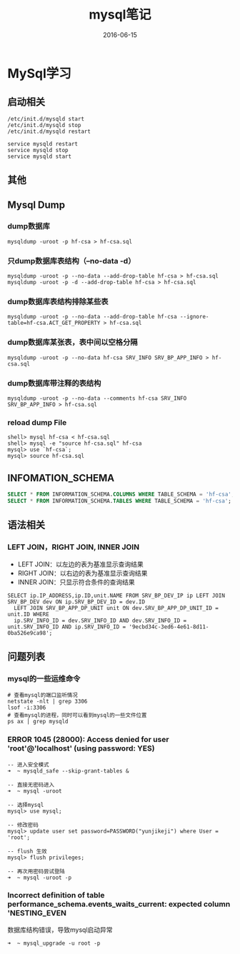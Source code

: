 #+STARTUP: showall
#+OPTIONS: toc:nil
#+OPTIONS: num:nil
#+OPTIONS: html-postamble:nil
#+LANGUAGE: zh-CN
#+OPTIONS:   ^:{}
#+TITLE:  mysql笔记
#+TAGS: MySql
#+DATE: 2016-06-15

* MySql学习
** 启动相关
#+BEGIN_SRC shell
/etc/init.d/mysqld start
/etc/init.d/mysqld stop
/etc/init.d/mysqld restart

service mysqld restart
service mysqld stop
service mysqld start
#+END_SRC
** 其他
** Mysql Dump
*** dump数据库
#+BEGIN_SRC shell
mysqldump -uroot -p hf-csa > hf-csa.sql
#+END_SRC
*** 只dump数据库表结构（--no-data -d）
#+BEGIN_SRC shell
mysqldump -uroot -p --no-data --add-drop-table hf-csa > hf-csa.sql
mysqldump -uroot -p -d --add-drop-table hf-csa > hf-csa.sql
#+END_SRC
*** dump数据库表结构排除某些表
#+BEGIN_SRC shell
mysqldump -uroot -p --no-data --add-drop-table hf-csa --ignore-table=hf-csa.ACT_GET_PROPERTY > hf-csa.sql
#+END_SRC
*** dump数据库某张表，表中间以空格分隔
#+BEGIN_SRC shell
mysqldump -uroot -p --no-data hf-csa SRV_INFO SRV_BP_APP_INFO > hf-csa.sql
#+END_SRC
*** dump数据库带注释的表结构
#+BEGIN_SRC shell
mysqldump -uroot -p --no-data --comments hf-csa SRV_INFO SRV_BP_APP_INFO > hf-csa.sql
#+END_SRC
*** reload dump File
#+BEGIN_SRC shell
shell> mysql hf-csa < hf-csa.sql
shell> mysql -e "source hf-csa.sql" hf-csa
mysql> use `hf-csa`;
mysql> source hf-csa.sql 
#+END_SRC
** INFOMATION_SCHEMA
#+BEGIN_SRC sql
SELECT * FROM INFORMATION_SCHEMA.COLUMNS WHERE TABLE_SCHEMA = 'hf-csa'; // 查询hf-csa下所有表的列
SELECT * FROM INFORMATION_SCHEMA.TABLES WHERE TABLE_SCHEMA = 'hf-csa'; // 查询hf-csa下所有的表
#+END_SRC
** 语法相关
*** LEFT JOIN，RIGHT JOIN,  INNER JOIN
- LEFT JOIN：以左边的表为基准显示查询结果
- RIGHT JOIN：以右边的表为基准显示查询结果
- INNER JOIN：只显示符合条件的查询结果
#+BEGIN_SRC shell
SELECT ip.IP_ADDRESS,ip.ID,unit.NAME FROM SRV_BP_DEV_IP ip LEFT JOIN SRV_BP_DEV dev ON ip.SRV_BP_DEV_ID = dev.ID
  LEFT JOIN SRV_BP_APP_DP_UNIT unit ON dev.SRV_BP_APP_DP_UNIT_ID = unit.ID WHERE
  ip.SRV_INFO_ID = dev.SRV_INFO_ID AND dev.SRV_INFO_ID = unit.SRV_INFO_ID AND ip.SRV_INFO_ID = '9ecbd34c-3ed6-4e61-8d11-0ba526e9ca98';
#+END_SRC
** 问题列表
*** mysql的一些运维命令
#+BEGIN_SRC shell
# 查看mysql的端口监听情况
netstate -nlt | grep 3306
lsof -i:3306
# 查看mysql的进程，同时可以看到mysql的一些文件位置
ps ax | grep mysqld 
#+END_SRC
*** ERROR 1045 (28000): Access denied for user 'root'@'localhost' (using password: YES)
#+BEGIN_SRC mysql
-- 进入安全模式
➜  ~ mysqld_safe --skip-grant-tables &

-- 直接无密码进入
➜  ~ mysql -uroot

-- 选择mysql
mysql> use mysql;

-- 修改密码
mysql> update user set password=PASSWORD("yunjikeji") where User = 'root';

-- flush 生效
mysql> flush privileges;

-- 再次用密码尝试登陆
➜  ~ mysql -uroot -p
#+END_SRC
*** Incorrect definition of table performance_schema.events_waits_current: expected column 'NESTING_EVEN
数据库结构错误，导致mysql启动异常
#+BEGIN_SRC shell
➜  ~ mysql_upgrade -u root -p
#+END_SRC
